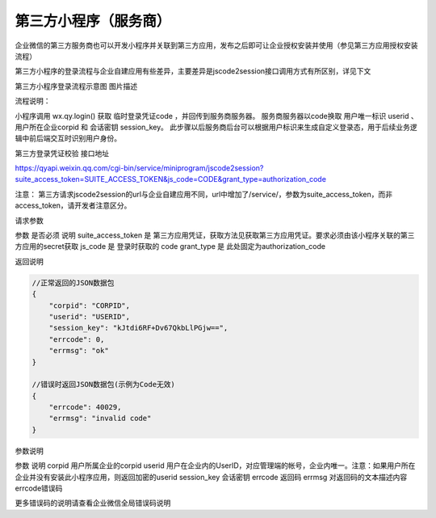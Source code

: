 
第三方小程序（服务商）
=========================

企业微信的第三方服务商也可以开发小程序并关联到第三方应用，发布之后即可让企业授权安装并使用（参见第三方应用授权安装流程）

第三方小程序的登录流程与企业自建应用有些差异，主要差异是jscode2session接口调用方式有所区别，详见下文

第三方小程序登录流程示意图
图片描述

流程说明：

小程序调用 wx.qy.login() 获取 临时登录凭证code ，并回传到服务商服务器。
服务商服务器以code换取 用户唯一标识 userid 、用户所在企业corpid 和 会话密钥 session_key。
此步骤以后服务商后台可以根据用户标识来生成自定义登录态，用于后续业务逻辑中前后端交互时识别用户身份。

第三方登录凭证校验
接口地址

https://qyapi.weixin.qq.com/cgi-bin/service/miniprogram/jscode2session?suite_access_token=SUITE_ACCESS_TOKEN&js_code=CODE&grant_type=authorization_code

注意：
第三方请求jscode2session的url与企业自建应用不同，url中增加了/service/，参数为suite_access_token，而非access_token，请开发者注意区分。

请求参数

参数	是否必须	说明
suite_access_token	是	第三方应用凭证，获取方法见获取第三方应用凭证。要求必须由该小程序关联的第三方应用的secret获取
js_code	是	登录时获取的 code
grant_type	是	此处固定为authorization_code

返回说明

.. code::

    //正常返回的JSON数据包
    {
        "corpid": "CORPID",
        "userid": "USERID",
        "session_key": "kJtdi6RF+Dv67QkbLlPGjw==",
        "errcode": 0,
        "errmsg": "ok"
    }

    //错误时返回JSON数据包(示例为Code无效)
    {
        "errcode": 40029,
        "errmsg": "invalid code"
    }

参数说明

参数	说明
corpid	用户所属企业的corpid
userid	用户在企业内的UserID，对应管理端的帐号，企业内唯一。注意：如果用户所在企业并没有安装此小程序应用，则返回加密的userid
session_key	会话密钥
errcode	返回码
errmsg	对返回码的文本描述内容
errcode错误码

更多错误码的说明请查看企业微信全局错误码说明